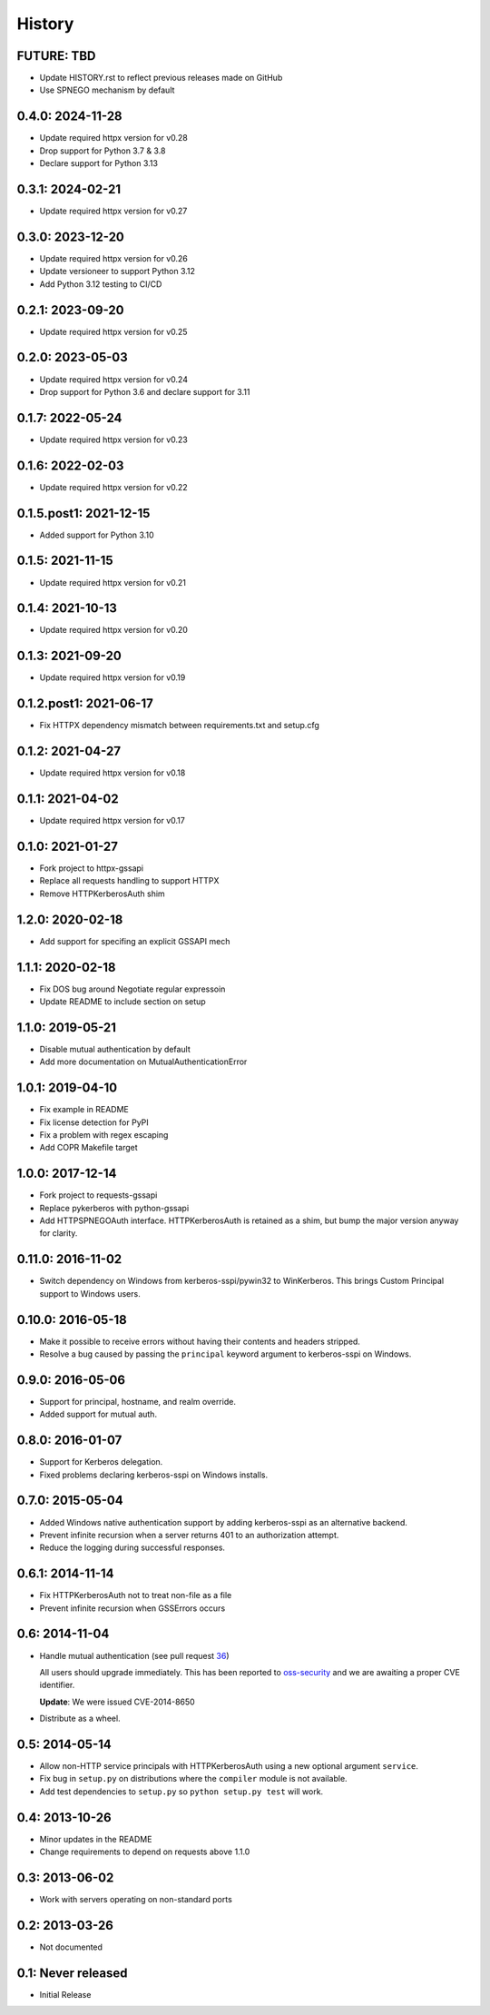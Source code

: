 History
=======

FUTURE: TBD
-----------
- Update HISTORY.rst to reflect previous releases made on GitHub
- Use SPNEGO mechanism by default

0.4.0: 2024-11-28
-----------------
- Update required httpx version for v0.28
- Drop support for Python 3.7 & 3.8
- Declare support for Python 3.13

0.3.1: 2024-02-21
-----------------
- Update required httpx version for v0.27

0.3.0: 2023-12-20
-----------------
- Update required httpx version for v0.26
- Update versioneer to support Python 3.12
- Add Python 3.12 testing to CI/CD

0.2.1: 2023-09-20
-----------------
- Update required httpx version for v0.25

0.2.0: 2023-05-03
-----------------
- Update required httpx version for v0.24
- Drop support for Python 3.6 and declare support for 3.11

0.1.7: 2022-05-24
-----------------
- Update required httpx version for v0.23

0.1.6: 2022-02-03
-----------------
- Update required httpx version for v0.22

0.1.5.post1: 2021-12-15
-----------------
- Added support for Python 3.10

0.1.5: 2021-11-15
-----------------
- Update required httpx version for v0.21

0.1.4: 2021-10-13
-----------------
- Update required httpx version for v0.20

0.1.3: 2021-09-20
-----------------
- Update required httpx version for v0.19

0.1.2.post1: 2021-06-17
-----------------
- Fix HTTPX dependency mismatch between requirements.txt and setup.cfg

0.1.2: 2021-04-27
-----------------
- Update required httpx version for v0.18

0.1.1: 2021-04-02
-----------------
- Update required httpx version for v0.17

0.1.0: 2021-01-27
-----------------

- Fork project to httpx-gssapi
- Replace all requests handling to support HTTPX
- Remove HTTPKerberosAuth shim

1.2.0: 2020-02-18
-----------------

- Add support for specifing an explicit GSSAPI mech

1.1.1: 2020-02-18
-----------------

- Fix DOS bug around Negotiate regular expressoin
- Update README to include section on setup

1.1.0: 2019-05-21
-----------------

- Disable mutual authentication by default
- Add more documentation on MutualAuthenticationError

1.0.1: 2019-04-10
-----------------

- Fix example in README
- Fix license detection for PyPI
- Fix a problem with regex escaping
- Add COPR Makefile target

1.0.0: 2017-12-14
-----------------

- Fork project to requests-gssapi
- Replace pykerberos with python-gssapi
- Add HTTPSPNEGOAuth interface.  HTTPKerberosAuth is retained as a shim, but
  bump the major version anyway for clarity.

0.11.0: 2016-11-02
------------------

- Switch dependency on Windows from kerberos-sspi/pywin32 to WinKerberos.
  This brings Custom Principal support to Windows users.

0.10.0: 2016-05-18
------------------

- Make it possible to receive errors without having their contents and headers
  stripped.
- Resolve a bug caused by passing the ``principal`` keyword argument to
  kerberos-sspi on Windows.

0.9.0: 2016-05-06
-----------------

- Support for principal, hostname, and realm override.

- Added support for mutual auth.

0.8.0: 2016-01-07
-----------------

- Support for Kerberos delegation.

- Fixed problems declaring kerberos-sspi on Windows installs.

0.7.0: 2015-05-04
-----------------

- Added Windows native authentication support by adding kerberos-sspi as an
  alternative backend.

- Prevent infinite recursion when a server returns 401 to an authorization
  attempt.

- Reduce the logging during successful responses.

0.6.1: 2014-11-14
-----------------

- Fix HTTPKerberosAuth not to treat non-file as a file

- Prevent infinite recursion when GSSErrors occurs

0.6: 2014-11-04
---------------

- Handle mutual authentication (see pull request 36_)

  All users should upgrade immediately. This has been reported to
  oss-security_ and we are awaiting a proper CVE identifier.

  **Update**: We were issued CVE-2014-8650

- Distribute as a wheel.

.. _36: https://github.com/requests/requests-kerberos/pull/36
.. _oss-security: http://www.openwall.com/lists/oss-security/

0.5: 2014-05-14
---------------

- Allow non-HTTP service principals with HTTPKerberosAuth using a new optional
  argument ``service``.

- Fix bug in ``setup.py`` on distributions where the ``compiler`` module is
  not available.

- Add test dependencies to ``setup.py`` so ``python setup.py test`` will work.

0.4: 2013-10-26
---------------

- Minor updates in the README
- Change requirements to depend on requests above 1.1.0

0.3: 2013-06-02
---------------

- Work with servers operating on non-standard ports

0.2: 2013-03-26
---------------

- Not documented

0.1: Never released
-------------------

- Initial Release
